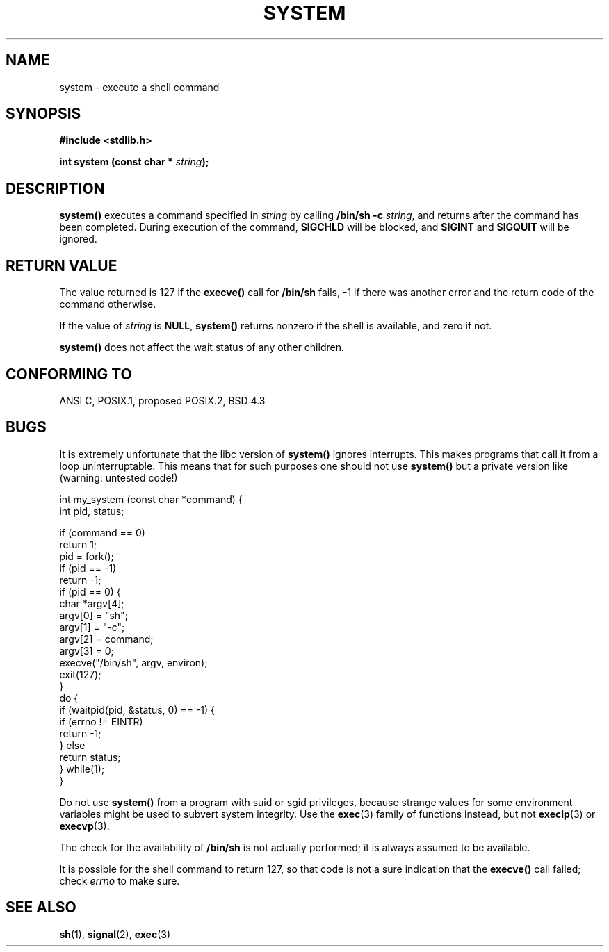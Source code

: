 .\" (c) 1993 by Thomas Koenig (ig25@rz.uni-karlsruhe.de)
.\"
.\" Permission is granted to make and distribute verbatim copies of this
.\" manual provided the copyright notice and this permission notice are
.\" preserved on all copies.
.\"
.\" Permission is granted to copy and distribute modified versions of this
.\" manual under the conditions for verbatim copying, provided that the
.\" entire resulting derived work is distributed under the terms of a
.\" permission notice identical to this one
.\" 
.\" Since the Linux kernel and libraries are constantly changing, this
.\" manual page may be incorrect or out-of-date.  The author(s) assume no
.\" responsibility for errors or omissions, or for damages resulting from
.\" the use of the information contained herein.  The author(s) may not
.\" have taken the same level of care in the production of this manual,
.\" which is licensed free of charge, as they might when working
.\" professionally.
.\" 
.\" Formatted or processed versions of this manual, if unaccompanied by
.\" the source, must acknowledge the copyright and authors of this work.
.\" License.
.\" Modified Sat Jul 24 17:51:15 1993 by Rik Faith (faith@cs.unc.edu)
.TH SYSTEM 3  "April 13, 1993" "GNU" "Linux Programmer's Manual"
.SH NAME
system \- execute a shell command
.SH SYNOPSIS
.nf
.B #include <stdlib.h>
.sp
.BI "int system (const char * " "string" ");"
.fi
.SH DESCRIPTION
.B system()
executes a command specified in
.I string
by calling
.BR "/bin/sh -c"
.IR string ,
and returns after the command has been completed.
During execution of the command,
.B SIGCHLD
will be blocked, and
.B SIGINT
and
.B SIGQUIT
will be ignored.
.SH "RETURN VALUE"
The value returned is 127 if the
.B execve()
call for
.B /bin/sh
fails, \-1 if there was another error and the return code of the
command otherwise.
.PP
If the value of
.I string
is 
.BR NULL ,
.B system()
returns nonzero if the shell is available, and zero if not.
.PP
.B system()
does not affect the wait status of any other children.
.SH "CONFORMING TO"
ANSI C, POSIX.1, proposed POSIX.2, BSD 4.3
.SH "BUGS"
.PP
It is extremely unfortunate that the libc version of
.B system()
ignores interrupts.  This makes programs that call it
from a loop uninterruptable.  This means that for such
purposes one should not use
.B system()
but a private version like (warning: untested code!)
.br
.nf

int my_system (const char *command) {
    int pid, status;

    if (command == 0)
        return 1;
    pid = fork();
    if (pid == -1)
        return -1;
    if (pid == 0) {
        char *argv[4];
        argv[0] = "sh";
        argv[1] = "-c";
        argv[2] = command;
        argv[3] = 0;
        execve("/bin/sh", argv, environ);
        exit(127);
    }
    do {
        if (waitpid(pid, &status, 0) == -1) {
            if (errno != EINTR)
                return -1;
        } else
            return status;
    } while(1);
}
.fi
.PP
Do not use
.B system()
from a program with suid or sgid privileges, because strange values for
some environment variables might be used to subvert system integrity.
Use the
.BR exec (3)
family of functions instead, but not
.BR execlp (3)
or
.BR execvp (3).
.PP
The check for the availability of
.B /bin/sh
is not actually performed; it is always assumed to be available.
.PP
It is possible for the shell command to return 127, so that code is not a sure
indication that the
.B execve()
call failed; check
.I errno
to make sure.
.SH "SEE ALSO"
.BR sh (1),
.BR signal (2),
.BR exec (3)
